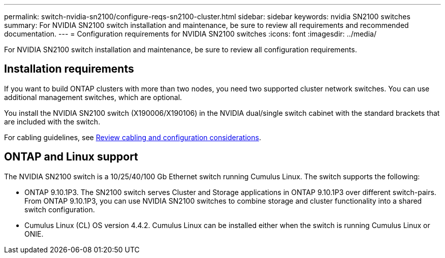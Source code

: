 ---
permalink: switch-nvidia-sn2100/configure-reqs-sn2100-cluster.html
sidebar: sidebar
keywords: nvidia SN2100 switches
summary: For NVIDIA SN2100 switch installation and maintenance, be sure to review all requirements and recommended documentation. 
---
= Configuration requirements for NVIDIA SN2100 switches
:icons: font
:imagesdir: ../media/

[.lead]
For NVIDIA SN2100 switch installation and maintenance, be sure to review all configuration requirements. 

== Installation requirements

If you want to build ONTAP clusters with more than two nodes, you need two supported cluster network switches. You can use additional management switches, which are optional.

You install the NVIDIA SN2100 switch (X190006/X190106) in the NVIDIA dual/single switch cabinet with the standard brackets that are included with the switch. 

For cabling guidelines, see link:cabling-considerations-sn2100-cluster.html[Review cabling and configuration considerations].

== ONTAP and Linux support

The NVIDIA SN2100 switch is a 10/25/40/100 Gb Ethernet switch running Cumulus Linux. The switch supports the following:

* ONTAP 9.10.1P3. The SN2100 switch serves Cluster and Storage applications in ONTAP 9.10.1P3 over different switch-pairs. From ONTAP 9.10.1P3, you can use NVIDIA SN2100 switches to combine storage and cluster functionality into a shared switch configuration.

* Cumulus Linux (CL) OS version 4.4.2. Cumulus Linux can be installed either when the switch is running Cumulus Linux or ONIE.

